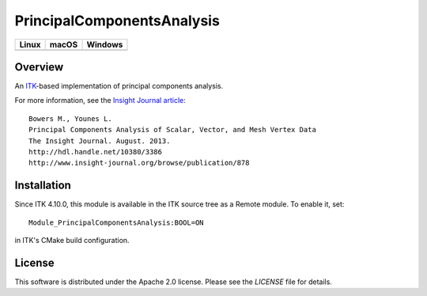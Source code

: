 PrincipalComponentsAnalysis
===========================

.. |CircleCI| image:: https://circleci.com/gh/InsightSoftwareConsortium/ITKPrincipalComponentsAnalysis.svg?style=shield
    :target: https://circleci.com/gh/InsightSoftwareConsortium/ITKPrincipalComponentsAnalysis

.. |TravisCI| image:: https://travis-ci.org/InsightSoftwareConsortium/ITKPrincipalComponentsAnalysis.svg?branch=master
    :target: https://travis-ci.org/InsightSoftwareConsortium/ITKPrincipalComponentsAnalysis

.. |AppVeyor| image:: https://img.shields.io/appveyor/ci/itkrobot/itkprincipalcomponentsanalysis.svg
    :target: https://ci.appveyor.com/project/itkrobot/itkprincipalcomponentsanalysis

=========== =========== ===========
   Linux      macOS       Windows
=========== =========== ===========
|CircleCI|  |TravisCI|  |AppVeyor|
=========== =========== ===========

Overview
--------

An `ITK <http://itk.org>`_-based implementation of principal components analysis.

For more information, see the `Insight Journal article <http://hdl.handle.net/10380/3386>`_::

  Bowers M., Younes L.
  Principal Components Analysis of Scalar, Vector, and Mesh Vertex Data
  The Insight Journal. August. 2013.
  http://hdl.handle.net/10380/3386
  http://www.insight-journal.org/browse/publication/878

Installation
------------

Since ITK 4.10.0, this module is available in the ITK source tree as a Remote
module. To enable it, set::

  Module_PrincipalComponentsAnalysis:BOOL=ON

in ITK's CMake build configuration.

License
-------

This software is distributed under the Apache 2.0 license. Please see
the *LICENSE* file for details.
